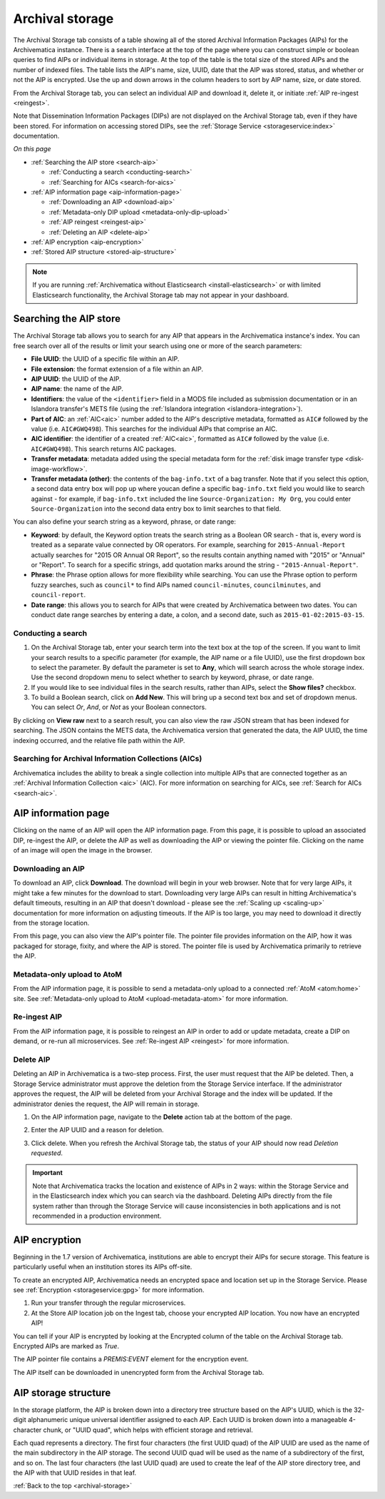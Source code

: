 .. _archival-storage:

================
Archival storage
================

The Archival Storage tab consists of a table showing all of the stored Archival
Information Packages (AIPs) for the Archivematica instance. There is a search
interface at the top of the page where you can construct simple or boolean
queries to find AIPs or individual items in storage. At the top of the table is
the total size of the stored AIPs and the number of indexed files. The table
lists the AIP's name, size, UUID, date that the AIP was stored, status, and
whether or not the AIP is encrypted. Use the up and down arrows in the column
headers to sort by AIP name, size, or date stored.

.. image:: images/archival-storage-tab.*
   :align: center
   :width: 60%
   :alt: The Archival Storage tab showing a table of five AIPs that have been stored.

From the Archival Storage tab, you can select an individual AIP and download it,
delete it, or initiate :ref:`AIP re-ingest <reingest>`.

Note that Dissemination Information Packages (DIPs) are not displayed on the
Archival Storage tab, even if they have been stored. For information on
accessing stored DIPs, see the :ref:`Storage Service <storageservice:index>`
documentation.

*On this page*

* :ref:`Searching the AIP store <search-aip>`

  * :ref:`Conducting a search <conducting-search>`
  * :ref:`Searching for AICs <search-for-aics>`

* :ref:`AIP information page <aip-information-page>`

  * :ref:`Downloading an AIP <download-aip>`
  * :ref:`Metadata-only DIP upload <metadata-only-dip-upload>`
  * :ref:`AIP reingest <reingest-aip>`
  * :ref:`Deleting an AIP <delete-aip>`

* :ref:`AIP encryption <aip-encryption>`
* :ref:`Stored AIP structure <stored-aip-structure>`

.. note::

   If you are running :ref:`Archivematica without Elasticsearch
   <install-elasticsearch>` or with limited Elasticsearch functionality, the
   Archival Storage tab may not appear in your dashboard.

.. _search-aip:

Searching the AIP store
-----------------------

The Archival Storage tab allows you to search for any AIP that appears in the
Archivematica instance's index. You can free search over all of the results or
limit your search using one or more of the search parameters:

* **File UUID**: the UUID of a specific file within an AIP.
* **File extension**: the format extension of a file within an AIP.
* **AIP UUID**: the UUID of the AIP.
* **AIP name**: the name of the AIP.
* **Identifiers**: the value of the ``<identifier>`` field in a MODS file
  included as submission documentation or in an Islandora transfer's METS file
  (using the :ref:`Islandora integration <islandora-integration>`).
* **Part of AIC**: an :ref:`AIC<aic>` number added to the AIP's descriptive
  metadata, formatted as ``AIC#`` followed by the value (i.e. ``AIC#GWQ498``).
  This searches for the individual AIPs that comprise an AIC.
* **AIC identifier**: the identifier of a created :ref:`AIC<aic>`, formatted as
  ``AIC#`` followed by the value (i.e. ``AIC#GWQ498``). This search returns AIC
  packages.
* **Transfer metadata**: metadata added using the special metadata form for the
  :ref:`disk image transfer type <disk-image-workflow>`.
* **Transfer metadata (other)**: the contents of the ``bag-info.txt`` of a bag
  transfer. Note that if you select this option, a second data entry box will
  pop up where youcan define a specific ``bag-info.txt`` field you would like
  to search against - for example, if ``bag-info.txt`` included the line
  ``Source-Organization: My Org``, you could enter ``Source-Organization`` into
  the second data entry box to limit searches to that field.

You can also define your search string as a keyword, phrase, or date range:

* **Keyword**: by default, the Keyword option treats the search string as a
  Boolean OR search - that is, every word is treated as a separate value connected by OR
  operators. For example, searching for ``2015-Annual-Report`` actually searches
  for "2015 OR Annual OR Report", so the results contain anything named with
  "2015" or "Annual" or "Report". To search for a specific strings, add quotation marks
  around the string - ``"2015-Annual-Report"``.
* **Phrase**: the Phrase option allows for more flexibility while searching. You
  can use the Phrase option to perform fuzzy searches, such as ``council*`` to
  find AIPs named ``council-minutes``, ``councilminutes``, and
  ``council-report``.
* **Date range**: this allows you to search for AIPs that were created by
  Archivematica between two dates. You can conduct date range searches by
  entering a date, a colon, and a second date, such as
  ``2015-01-02:2015-03-15``.

.. _conducting-search:

Conducting a search
^^^^^^^^^^^^^^^^^^^

#. On the Archival Storage tab, enter your search term into the text box at the
   top of the screen. If you want to limit your search results to a specific
   parameter (for example, the AIP name or a file UUID), use the first dropdown
   box to select the parameter. By default the parameter is set to **Any**,
   which will search across the whole storage index. Use the second dropdown
   menu to select whether to search by keyword, phrase, or date range.

#. If you would like to see individual files in the search results, rather than
   AIPs, select the **Show files?** checkbox.

#. To build a Boolean search, click on **Add New**. This will bring up a second
   text box and set of dropdown menus. You can select *Or*, *And*, or *Not* as
   your Boolean connectors.

.. image:: images/search-archival-storage.*
  :align: center
  :width: 80%
  :alt: The Archival Storage tab showing the results for a specific AIP UUID and the .png file extension. There is one result.

By clicking on **View raw** next to a search result, you can also view the raw
JSON stream that has been indexed for searching. The JSON contains the METS
data, the Archivematica version that generated the data, the AIP UUID, the time
indexing occurred, and the relative file path within the AIP.

.. _search-for-aics:

Searching for Archival Information Collections (AICs)
^^^^^^^^^^^^^^^^^^^^^^^^^^^^^^^^^^^^^^^^^^^^^^^^^^^^^

Archivematica includes the ability to break a single collection into multiple
AIPs that are connected together as an :ref:`Archival Information Collection
<aic>` (AIC). For more information on searching for AICs, see :ref:`Search for
AICs <search-aic>`.

.. _aip-information-page:

AIP information page
--------------------

Clicking on the name of an AIP will open the AIP information page. From this
page, it is possible to upload an associated DIP, re-ingest the AIP, or delete
the AIP as well as downloading the AIP or viewing the pointer file. Clicking on
the name of an image will open the image in the browser.

.. _download-aip:

Downloading an AIP
^^^^^^^^^^^^^^^^^^

To download an AIP, click **Download**. The download will begin in your web
browser. Note that for very large AIPs, it might take a few minutes for the
download to start. Downloading very large AIPs can result in hitting
Archivematica's default timeouts, resulting in an AIP that doesn't download -
please see the :ref:`Scaling up <scaling-up>` documentation for more information
on adjusting timeouts. If the AIP is too large, you may need to download it
directly from the storage location.

From this page, you can also view the AIP's pointer file. The pointer file
provides information on the AIP, how it was packaged for storage, fixity, and
where the AIP is stored. The pointer file is used by Archivematica primarily to
retrieve the AIP.

.. _metadata-only-dip-upload:

Metadata-only upload to AtoM
^^^^^^^^^^^^^^^^^^^^^^^^^^^^

From the AIP information page, it is possible to send a metadata-only upload to
a connected :ref:`AtoM <atom:home>` site. See :ref:`Metadata-only upload to AtoM
<upload-metadata-atom>` for more information.

.. _reingest-aip:

Re-ingest AIP
^^^^^^^^^^^^^

From the AIP information page, it is possible to reingest an AIP in order to add
or update metadata, create a DIP on demand, or re-run all microservices. See
:ref:`Re-ingest AIP <reingest>` for more information.

.. _delete-aip:

Delete AIP
^^^^^^^^^^

Deleting an AIP in Archivematica is a two-step process. First, the user must
request that the AIP be deleted. Then, a Storage Service administrator must
approve the deletion from the Storage Service interface. If the administrator
approves the request, the AIP will be deleted from your Archival Storage and
the index will be updated. If the administrator denies the request, the AIP
will remain in storage.

#. On the AIP information page, navigate to the **Delete** action tab at the
   bottom of the page.

   .. image:: images/DeleteButton.*
      :align: center
      :width: 80%
      :alt:  Dashboard request to delete AIP

#. Enter the AIP UUID and a reason for deletion.

   .. image:: images/ReasonDelete.*
      :align: center
      :width: 80%
      :alt: Give a reason for deletion

#. Click delete. When you refresh the Archival Storage tab, the status of your
   AIP should now read *Deletion requested*.

.. important::

   Note that Archivematica tracks the location and existence of AIPs in 2 ways:
   within the Storage Service and in the Elasticsearch index which you can
   search via the dashboard. Deleting AIPs directly from the file system rather
   than through the Storage Service will cause inconsistencies in both
   applications and is not recommended in a production environment.

.. _aip-encryption:

AIP encryption
--------------

Beginning in the 1.7 version of Archivematica, institutions are able to encrypt
their AIPs for secure storage. This feature is particularly useful when an
institution stores its AIPs off-site.

To create an encrypted AIP, Archivematica needs an encrypted space and location
set up in the Storage Service. Please see :ref:`Encryption <storageservice:gpg>`
for more information.

#. Run your transfer through the regular microservices.

#. At the Store AIP location job on the Ingest tab, choose your encrypted AIP
   location. You now have an encrypted AIP!

You can tell if your AIP is encrypted by looking at the Encrypted column of the
table on the Archival Storage tab. Encrypted AIPs are marked as *True*.

.. image:: images/ArchiStorEncryptedColumn.*
   :align: center
   :width: 80%
   :alt: Archival storage tab showing encrypted AIP

The AIP pointer file contains a `PREMIS:EVENT` element for the encryption event.

The AIP itself can be downloaded in unencrypted form from the Archival Storage
tab.

.. _stored-aip-structure:

AIP storage structure
---------------------

In the storage platform, the AIP is broken down into a directory tree structure
based on the AIP's UUID, which is the 32-digit alphanumeric unique universal
identifier assigned to each AIP. Each UUID is broken down into a manageable
4-character chunk, or "UUID quad", which helps with efficient storage and
retrieval.

.. image:: images/AIP-quad-directories.*
   :align: center
   :width: 80%
   :alt: Screenshot of a file browser showing the AIP quad directories, with the lowest-level directory open to show the AIP package.

Each quad represents a directory. The first four characters (the first UUID
quad) of the AIP UUID are used as the name of the main subdirectory in the AIP
storage. The second UUID quad will be used as the name of a subdirectory of the
first, and so on. The last four characters (the last UUID quad) are used to
create the leaf of the AIP store directory tree, and the AIP with that UUID
resides in that leaf.

:ref:`Back to the top <archival-storage>`
